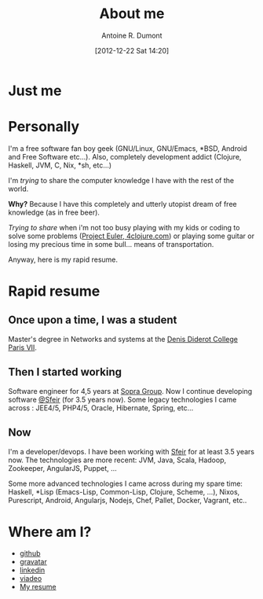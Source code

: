 #+LAYOUT: default
#+DATE: [2012-12-22 Sat 14:20]
#+TITLE: About me
#+AUTHOR: Antoine R. Dumont
#+OPTIONS: num:nil
#+CATEGORIES: me
#+DESCRIPTION: Just me
#+STARTUP: showall indent

* Just me

#+ATTR_HTML: :width 420px :height 420px
[[../img/ardumont.png]]

* Personally
I'm a free software fan boy geek (GNU/Linux, GNU/Emacs, *BSD, Android and Free Software etc...).
Also, completely development addict (Clojure, Haskell, JVM, C, Nix, *sh, etc...)

I'm /trying/ to share the computer knowledge I have with the rest of the world.

*Why?* Because I have this completely and utterly utopist dream of free knowledge (as in free beer).

/Trying to share/ when i'm not too busy playing with my kids or coding
to solve some problems ([[http://projecteuler.net][Project Euler]],[[http://4clojure.com][ 4clojure.com]]) or playing some guitar
or losing my precious time in some bull... means of transportation.

Anyway, here is my rapid resume.

* Rapid resume
** Once upon a time, I was a student
Master's degree in Networks and systems at the [[http://www.univ-paris-diderot.fr/][Denis Diderot College Paris VII]].
** Then I started working
Software engineer for 4,5 years at [[http://www.sopragroup.com"][Sopra Group]].
Now I continue developing software [[http://www.sfeir.com/][@Sfeir]] (for 3.5 years now).
Some legacy technologies I came across : JEE4/5, PHP4/5, Oracle, Hibernate, Spring, etc...
** Now
I'm a developer/devops.
I have been working with [[http://www.sfeir.com/][Sfeir]] for at least 3.5 years now.
The technologies are more recent: JVM, Java, Scala, Hadoop, Zookeeper, AngularJS, Puppet, ...

Some more advanced technologies I came across during my spare time: Haskell, *Lisp (Emacs-Lisp, Common-Lisp, Clojure, Scheme, ...), Nixos, Purescript, Android, Angularjs, Nodejs, Chef, Pallet, Docker, Vagrant, etc..

* Where am I?
- [[https://github.com/ardumont][github]]
- [[http://en.gravatar.com/ardumont][gravatar]]
- [[http://j.mp/dWMPPr][linkedin]]
- [[http://j.mp/ibIAVM][viadeo]]
- [[./cv/curriculum-app.html][My resume]]
